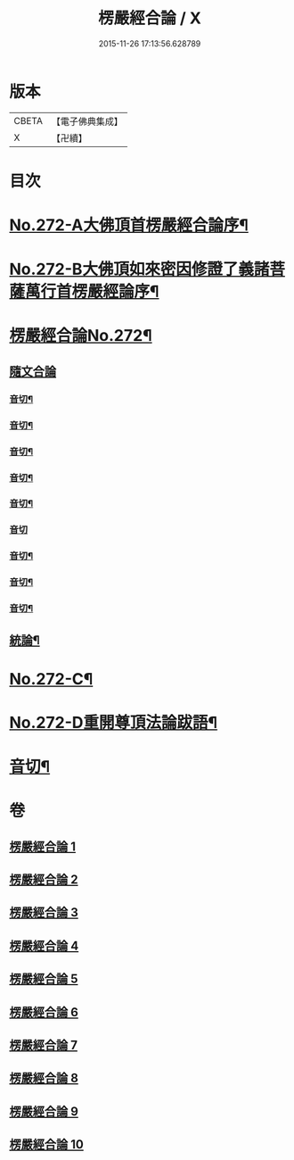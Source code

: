 #+TITLE: 楞嚴經合論 / X
#+DATE: 2015-11-26 17:13:56.628789
* 版本
 |     CBETA|【電子佛典集成】|
 |         X|【卍續】    |

* 目次
* [[file:KR6j0680_001.txt::001-0001a1][No.272-A大佛頂首楞嚴經合論序¶]]
* [[file:KR6j0680_001.txt::0001b1][No.272-B大佛頂如來密因修證了義諸菩薩萬行首楞嚴經論序¶]]
* [[file:KR6j0680_001.txt::0002a2][楞嚴經合論No.272¶]]
** [[file:KR6j0680_001.txt::0002a17][隨文合論]]
*** [[file:KR6j0680_001.txt::0012b11][音切¶]]
*** [[file:KR6j0680_002.txt::0022a14][音切¶]]
*** [[file:KR6j0680_003.txt::0030b2][音切¶]]
*** [[file:KR6j0680_004.txt::0042a9][音切¶]]
*** [[file:KR6j0680_005.txt::0049b10][音切¶]]
*** [[file:KR6j0680_006.txt::0056b23][音切]]
*** [[file:KR6j0680_007.txt::0066b12][音切¶]]
*** [[file:KR6j0680_008.txt::0077b14][音切¶]]
*** [[file:KR6j0680_009.txt::0087b13][音切¶]]
** [[file:KR6j0680_010.txt::0093b18][統論¶]]
* [[file:KR6j0680_010.txt::0094c13][No.272-C¶]]
* [[file:KR6j0680_010.txt::0095b6][No.272-D重開尊頂法論跋語¶]]
* [[file:KR6j0680_010.txt::0096a7][音切¶]]
* 卷
** [[file:KR6j0680_001.txt][楞嚴經合論 1]]
** [[file:KR6j0680_002.txt][楞嚴經合論 2]]
** [[file:KR6j0680_003.txt][楞嚴經合論 3]]
** [[file:KR6j0680_004.txt][楞嚴經合論 4]]
** [[file:KR6j0680_005.txt][楞嚴經合論 5]]
** [[file:KR6j0680_006.txt][楞嚴經合論 6]]
** [[file:KR6j0680_007.txt][楞嚴經合論 7]]
** [[file:KR6j0680_008.txt][楞嚴經合論 8]]
** [[file:KR6j0680_009.txt][楞嚴經合論 9]]
** [[file:KR6j0680_010.txt][楞嚴經合論 10]]
